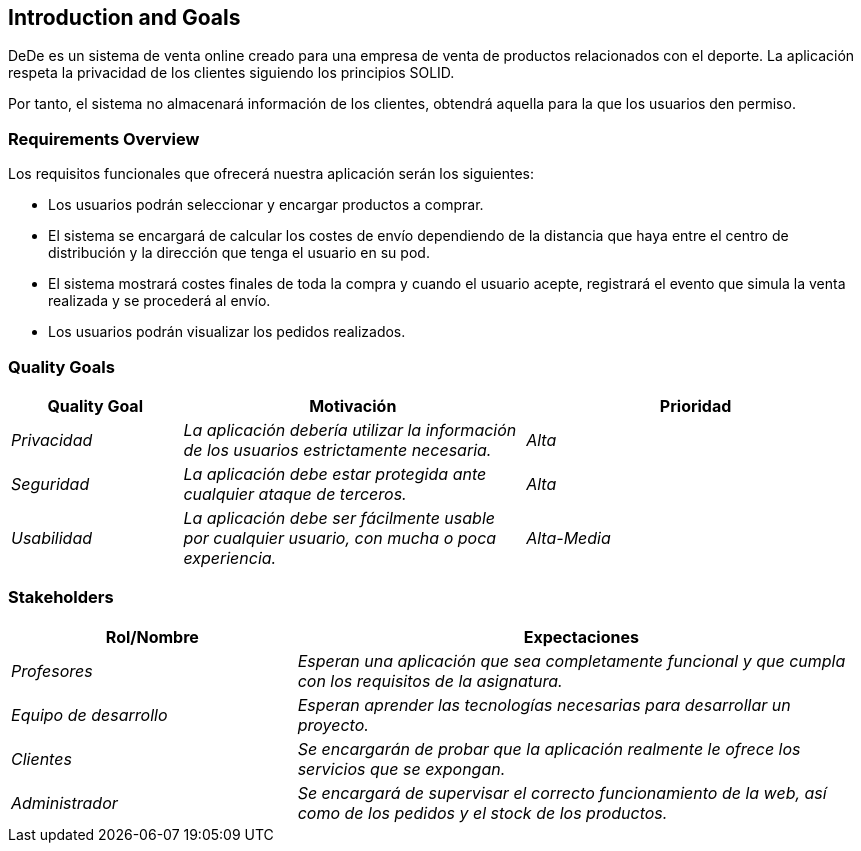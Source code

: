 [[section-introduction-and-goals]]
== Introduction and Goals

[role="arc42help"]
****
DeDe es un sistema de venta online creado para una empresa de venta de productos relacionados con el deporte. La aplicación respeta la privacidad de los clientes siguiendo los principios SOLID.

Por tanto, el sistema no almacenará información de los clientes, obtendrá aquella para la que los usuarios den permiso.
****

=== Requirements Overview

[role="arc42help"]
****
Los requisitos funcionales que ofrecerá nuestra aplicación serán los siguientes:

* Los usuarios podrán seleccionar y encargar productos a comprar.
* El sistema se encargará de calcular los costes de envío dependiendo de la distancia que haya entre el centro de distribución y la dirección que tenga el usuario en su pod.
* El sistema mostrará costes finales de toda la compra y cuando el usuario acepte, registrará el evento que simula la venta realizada y se procederá al envío.
* Los usuarios podrán visualizar los pedidos realizados.
****

=== Quality Goals

[role="arc42help"]
****
[options="header",cols="1,2,2"]
|===
|**Quality Goal**|**Motivación**|**Prioridad**
| _Privacidad_ | _La aplicación debería utilizar la información de los usuarios	estrictamente necesaria._ | _Alta_
| _Seguridad_ | _La aplicación debe estar protegida ante cualquier ataque de terceros._ | _Alta_
| _Usabilidad_ | _La aplicación debe ser fácilmente usable por cualquier usuario, con mucha o poca experiencia._ | _Alta-Media_
|===
****

=== Stakeholders

[role="arc42help"]

[cols="1,2" options="header"]
|===
|**Rol/Nombre**|**Expectaciones**
| _Profesores_ | _Esperan una aplicación que sea completamente funcional y que cumpla con los requisitos de la asignatura._
| _Equipo de desarrollo_ | _Esperan aprender las tecnologías necesarias para desarrollar un proyecto._
| _Clientes_ | _Se encargarán de probar que la aplicación realmente le ofrece los servicios que se expongan._
| _Administrador_ | _Se encargará de supervisar el correcto funcionamiento de la web, así como de los pedidos y el stock de los productos._
|===
